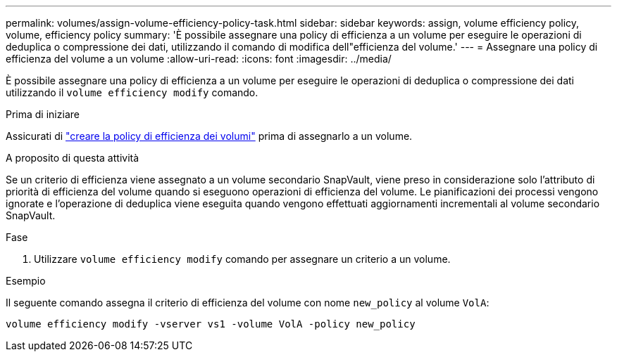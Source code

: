 ---
permalink: volumes/assign-volume-efficiency-policy-task.html 
sidebar: sidebar 
keywords: assign, volume efficiency policy, volume, efficiency policy 
summary: 'È possibile assegnare una policy di efficienza a un volume per eseguire le operazioni di deduplica o compressione dei dati, utilizzando il comando di modifica dell"efficienza del volume.' 
---
= Assegnare una policy di efficienza del volume a un volume
:allow-uri-read: 
:icons: font
:imagesdir: ../media/


[role="lead"]
È possibile assegnare una policy di efficienza a un volume per eseguire le operazioni di deduplica o compressione dei dati utilizzando il `volume efficiency modify` comando.

.Prima di iniziare
Assicurati di link:create-efficiency-policy-task.html["creare la policy di efficienza dei volumi"] prima di assegnarlo a un volume.

.A proposito di questa attività
Se un criterio di efficienza viene assegnato a un volume secondario SnapVault, viene preso in considerazione solo l'attributo di priorità di efficienza del volume quando si eseguono operazioni di efficienza del volume. Le pianificazioni dei processi vengono ignorate e l'operazione di deduplica viene eseguita quando vengono effettuati aggiornamenti incrementali al volume secondario SnapVault.

.Fase
. Utilizzare `volume efficiency modify` comando per assegnare un criterio a un volume.


.Esempio
Il seguente comando assegna il criterio di efficienza del volume con nome `new_policy` al volume `VolA`:

`volume efficiency modify -vserver vs1 -volume VolA -policy new_policy`
